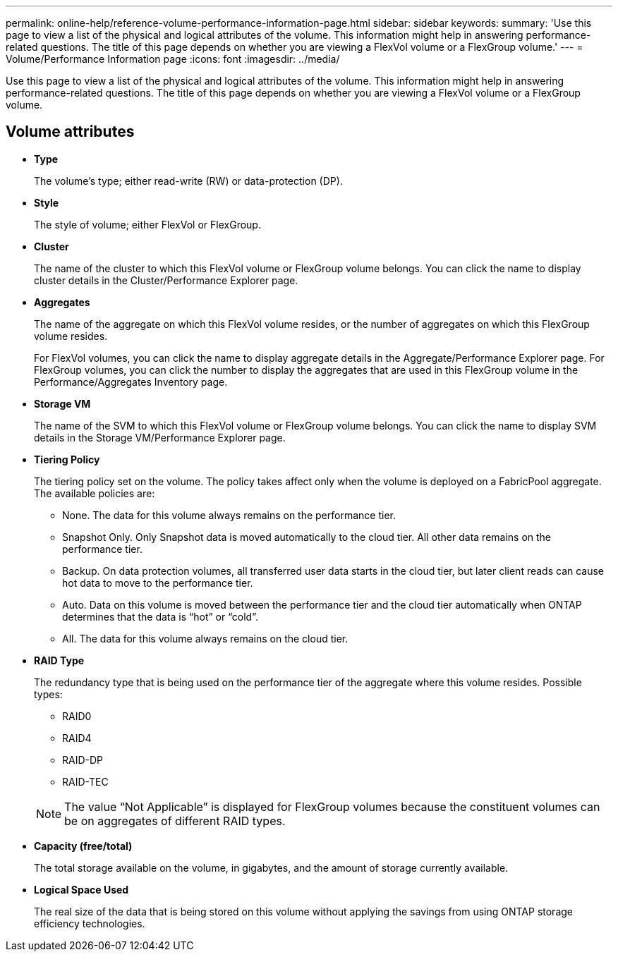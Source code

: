 ---
permalink: online-help/reference-volume-performance-information-page.html
sidebar: sidebar
keywords: 
summary: 'Use this page to view a list of the physical and logical attributes of the volume. This information might help in answering performance-related questions. The title of this page depends on whether you are viewing a FlexVol volume or a FlexGroup volume.'
---
= Volume/Performance Information page
:icons: font
:imagesdir: ../media/

[.lead]
Use this page to view a list of the physical and logical attributes of the volume. This information might help in answering performance-related questions. The title of this page depends on whether you are viewing a FlexVol volume or a FlexGroup volume.

== Volume attributes

* *Type*
+
The volume's type; either read-write (RW) or data-protection (DP).

* *Style*
+
The style of volume; either FlexVol or FlexGroup.

* *Cluster*
+
The name of the cluster to which this FlexVol volume or FlexGroup volume belongs. You can click the name to display cluster details in the Cluster/Performance Explorer page.

* *Aggregates*
+
The name of the aggregate on which this FlexVol volume resides, or the number of aggregates on which this FlexGroup volume resides.
+
For FlexVol volumes, you can click the name to display aggregate details in the Aggregate/Performance Explorer page. For FlexGroup volumes, you can click the number to display the aggregates that are used in this FlexGroup volume in the Performance/Aggregates Inventory page.

* *Storage VM*
+
The name of the SVM to which this FlexVol volume or FlexGroup volume belongs. You can click the name to display SVM details in the Storage VM/Performance Explorer page.

* *Tiering Policy*
+
The tiering policy set on the volume. The policy takes affect only when the volume is deployed on a FabricPool aggregate. The available policies are:

 ** None. The data for this volume always remains on the performance tier.
 ** Snapshot Only. Only Snapshot data is moved automatically to the cloud tier. All other data remains on the performance tier.
 ** Backup. On data protection volumes, all transferred user data starts in the cloud tier, but later client reads can cause hot data to move to the performance tier.
 ** Auto. Data on this volume is moved between the performance tier and the cloud tier automatically when ONTAP determines that the data is "`hot`" or "`cold`".
 ** All. The data for this volume always remains on the cloud tier.

* *RAID Type*
+
The redundancy type that is being used on the performance tier of the aggregate where this volume resides. Possible types:

 ** RAID0
 ** RAID4
 ** RAID-DP
 ** RAID-TEC

+
[NOTE]
====
The value "`Not Applicable`" is displayed for FlexGroup volumes because the constituent volumes can be on aggregates of different RAID types.
====

* *Capacity (free/total)*
+
The total storage available on the volume, in gigabytes, and the amount of storage currently available.

* *Logical Space Used*
+
The real size of the data that is being stored on this volume without applying the savings from using ONTAP storage efficiency technologies.
